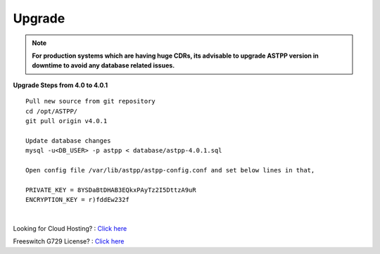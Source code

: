 ===================
Upgrade
===================

.. note:: 

	**For production systems which are having huge CDRs, its advisable to upgrade ASTPP version in downtime to avoid any database related issues.**

**Upgrade Steps from 4.0 to 4.0.1**
::

 Pull new source from git repository
 cd /opt/ASTPP/
 git pull origin v4.0.1

 Update database changes
 mysql -u<DB_USER> -p astpp < database/astpp-4.0.1.sql

 Open config file /var/lib/astpp/astpp-config.conf and set below lines in that,

 PRIVATE_KEY = 8YSDaBtDHAB3EQkxPAyTz2I5DttzA9uR
 ENCRYPTION_KEY = r)fddEw232f

|

Looking for Cloud Hosting? : `Click here
<https://m.do.co/c/2000afbc6cda>`_

Freeswitch G729 License? : `Click here
<https://billing.freeswitch.com/aff.php?pid=3&aff=014>`_

